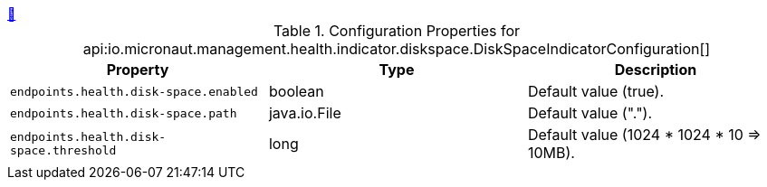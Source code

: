 ++++
<a id="io.micronaut.management.health.indicator.diskspace.DiskSpaceIndicatorConfiguration" href="#io.micronaut.management.health.indicator.diskspace.DiskSpaceIndicatorConfiguration">&#128279;</a>
++++
.Configuration Properties for api:io.micronaut.management.health.indicator.diskspace.DiskSpaceIndicatorConfiguration[]
|===
|Property |Type |Description

| `+endpoints.health.disk-space.enabled+`
|boolean
|Default value (true).


| `+endpoints.health.disk-space.path+`
|java.io.File
|Default value (".").


| `+endpoints.health.disk-space.threshold+`
|long
|Default value (1024 * 1024 * 10 => 10MB).


|===